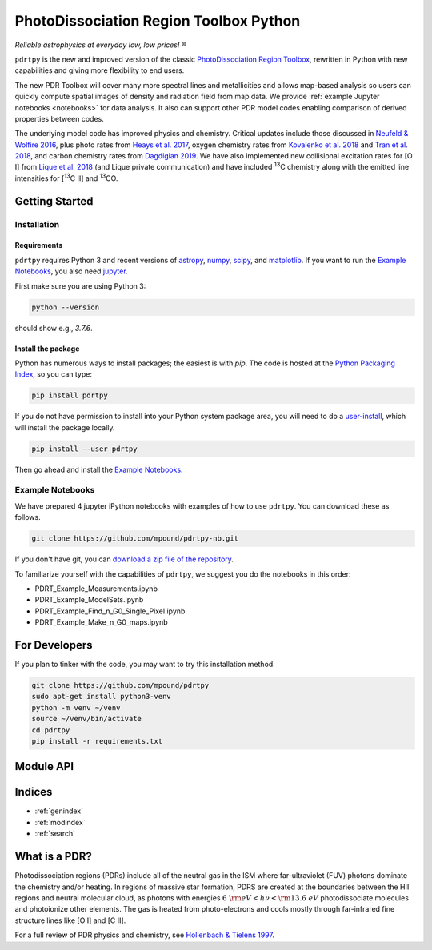 ***************************************
PhotoDissociation Region Toolbox Python
***************************************

*Reliable astrophysics at everyday low, low prices!* |reg| 

``pdrtpy`` is the new and improved version of the classic `PhotoDissociation Region Toolbox <http://dustem.astro.umd.edu/pdrt>`_, rewritten in Python with new capabilities and giving more flexibility to end users. 

The new PDR Toolbox will cover many more spectral lines and metallicities
and allows map-based analysis so users can quickly compute spatial images
of density and radiation field from map data.  We provide :ref:`example Jupyter notebooks <notebooks>` for data analysis.  It also can support other PDR model codes
enabling comparison of derived properties between codes.

The underlying model code has improved physics and chemistry. Critical updates include those discussed in 
`Neufeld & Wolfire 2016 <https://ui.adsabs.harvard.edu/abs/2016ApJ...826..183N/abstract>`_, plus photo rates from 
`Heays et al. 2017 <https://ui.adsabs.harvard.edu/abs/2017A%26A...602A.105H/abstract>`_, oxygen chemistry rates from 
`Kovalenko et al. 2018 <https://ui.adsabs.harvard.edu/abs/2018ApJ...856..100K/abstract>`_ and 
`Tran et al. 2018 <https://ui.adsabs.harvard.edu/abs/2018ApJ...854...25T/abstract>`_, 
and carbon chemistry rates from 
`Dagdigian 2019 <https://ui.adsabs.harvard.edu/abs/2019MNRAS.487.3427D/abstract>`_. We have also implemented new collisional
excitation rates for |OI| from
`Lique et al. 2018 <https://ui.adsabs.harvard.edu/abs/2018MNRAS.474.2313L/abstract>`_ (and Lique private
communication) and have included |13C| chemistry along with the
emitted line intensities for  |13CII| and |13CO|.


Getting Started
===============

Installation
------------

Requirements
^^^^^^^^^^^^

``pdrtpy`` requires Python 3 and recent versions of  `astropy <https://astropy.org>`_, `numpy <https://numpy.org>`_, `scipy <https://scipy.org>`_, and `matplotlib <https://matplotlib.org/>`_. If you want to run the `Example Notebooks`_, you also need `jupyter <https://jupyter.org>`_.

First make sure you are using Python 3:

.. code-block:: sh

   python --version

should show e.g., *3.7.6*. 


.. Also, make sure *setuptools* is up to date:

.. .. code-block:: sh

..   pip install -U setuptools

Install the package
^^^^^^^^^^^^^^^^^^^

Python has numerous ways to install packages; the easiest is with *pip*. 
The code is hosted at the `Python Packaging Index <https://pypi.org/project/pdrtpy/>`_, so you can type:

.. code-block:: sh

   pip install pdrtpy

If you do not have permission to install into your Python system package area, you will need to do a `user-install <https://pip.pypa.io/en/latest/user_guide/#user-installs>`_, which will install the package locally.

.. code-block:: sh

   pip install --user pdrtpy


Then go ahead and install the `Example Notebooks`_.

.. _notebooks:

Example Notebooks
-----------------

We have prepared 4 jupyter iPython notebooks with examples of how to use ``pdrtpy``.  You can download these as follows.

.. code-block:: sh

    git clone https://github.com/mpound/pdrtpy-nb.git

If you don't have git, you can 
`download a zip file of the repository <https://github.com/mpound/pdrtpy-nb/archive/master.zip>`_.

To familiarize yourself with the capabilities of ``pdrtpy``, we suggest you do the notebooks in this order:

- PDRT_Example_Measurements.ipynb 
- PDRT_Example_ModelSets.ipynb
- PDRT_Example_Find_n_G0_Single_Pixel.ipynb  
- PDRT_Example_Make_n_G0_maps.ipynb       

For Developers
==============

If you plan to tinker with the code, you may want to try this installation method.

.. code-block:: sh
  
   git clone https://github.com/mpound/pdrtpy
   sudo apt-get install python3-venv
   python -m venv ~/venv
   source ~/venv/bin/activate
   cd pdrtpy
   pip install -r requirements.txt

Module API
==========

.. autosummary::
   :toctree: 

   pdrtpy.measurement
   pdrtpy.modelset
   pdrtpy.pdrutils
   pdrtpy.plot
   pdrtpy.tool

Indices
=======

* :ref:`genindex`
* :ref:`modindex`
* :ref:`search`

What is a PDR? 
==============
Photodissociation regions (PDRs) include all of the neutral gas in the
ISM where far-ultraviolet (FUV) photons dominate the chemistry and/or
heating.  In regions of massive star formation, PDRS are created at
the boundaries between the HII regions and neutral molecular cloud,
as photons with energies :math:`6~{\rm eV} < h\nu < {\rm 13.6~eV}`
photodissociate molecules and photoionize other elements.  The gas is
heated from photo-electrons and cools mostly through far-infrared fine
structure lines like   |OI| and  |CII|.

For a full review of PDR physics and chemistry, see `Hollenbach & Tielens 1997 <https://ui.adsabs.harvard.edu/abs/1997ARA&A..35..179H>`_.

.. toctree:
   :maxdepth: 2

.. |reg|    unicode:: U+000AE .. REGISTERED SIGN
.. |13C|    replace:: :sup:`13`\ C
.. |13CO|   replace:: :sup:`13`\ CO
.. |13CII|  replace:: [\ :sup:`13`\ C II]
.. |OI|  replace:: [O I]
.. |CII|  replace:: [C II]

